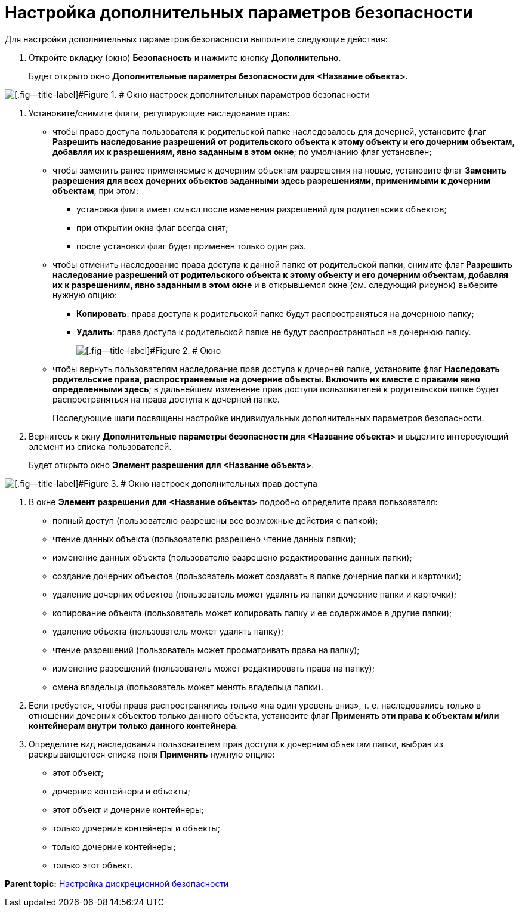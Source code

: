 = Настройка дополнительных параметров безопасности

Для настройки дополнительных параметров безопасности выполните следующие действия:

. Откройте вкладку (окно) [.keyword]*Безопасность* и нажмите кнопку [.ph .uicontrol]*Дополнительно*.
+
Будет открыто окно [.keyword .wintitle]*Дополнительные параметры безопасности для <Название объекта>*.

image::img/permissions.png[[.fig--title-label]#Figure 1. # Окно настроек дополнительных параметров безопасности]
. Установите/снимите флаги, регулирующие наследование прав:
* чтобы право доступа пользователя к родительской папке наследовалось для дочерней, установите флаг [.ph .uicontrol]*Разрешить наследование разрешений от родительского объекта к этому объекту и его дочерним объектам, добавляя их к разрешениям, явно заданным в этом окне*; по умолчанию флаг установлен;
* чтобы заменить ранее применяемые к дочерним объектам разрешения на новые, установите флаг [.ph .uicontrol]*Заменить разрешения для всех дочерних объектов заданными здесь разрешениями, применимыми к дочерним объектам*, при этом:
** установка флага имеет смысл после изменения разрешений для родительских объектов;
** при открытии окна флаг всегда снят;
** после установки флаг будет применен только один раз.
* чтобы отменить наследование права доступа к данной папке от родительской папки, снимите флаг [.ph .uicontrol]*Разрешить наследование разрешений от родительского объекта к этому объекту и его дочерним объектам, добавляя их к разрешениям, явно заданным в этом окне* и в открывшемся окне (см. следующий рисунок) выберите нужную опцию:
** [.ph .uicontrol]*Копировать*: права доступа к родительской папке будут распространяться на дочернюю папку;
** [.ph .uicontrol]*Удалить*: права доступа к родительской папке не будут распространяться на дочернюю папку.
+
image::img/changeSecurityInhDisable.png[[.fig--title-label]#Figure 2. # Окно, появляющееся после отмены наследования прав]
* чтобы вернуть пользователям наследование прав доступа к дочерней папке, установите флаг [.ph .uicontrol]*Наследовать родительские права, распространяемые на дочерние объекты. Включить их вместе с правами явно определенными здесь*; в дальнейшем изменение прав доступа пользователей к родительской папке будет распространяться на права доступа к дочерней папке.
+
Последующие шаги посвящены настройке индивидуальных дополнительных параметров безопасности.
. Вернитесь к окну [.keyword .wintitle]*Дополнительные параметры безопасности для <Название объекта>* и выделите интересующий элемент из списка пользователей.
+
Будет открыто окно [.keyword .wintitle]*Элемент разрешения для <Название объекта>*.

image::img/objectPermission.png[[.fig--title-label]#Figure 3. # Окно настроек дополнительных прав доступа]
. В окне [.keyword .wintitle]*Элемент разрешения для <Название объекта>* подробно определите права пользователя:
* полный доступ (пользователю разрешены все возможные действия с папкой);
* чтение данных объекта (пользователю разрешено чтение данных папки);
* изменение данных объекта (пользователю разрешено редактирование данных папки);
* создание дочерних объектов (пользователь может создавать в папке дочерние папки и карточки);
* удаление дочерних объектов (пользователь может удалять из папки дочерние папки и карточки);
* копирование объекта (пользователь может копировать папку и ее содержимое в другие папки);
* удаление объекта (пользователь может удалять папку);
* чтение разрешений (пользователь может просматривать права на папку);
* изменение разрешений (пользователь может редактировать права на папку);
* смена владельца (пользователь может менять владельца папки).
. Если требуется, чтобы права распространялись только «на один уровень вниз», т. е. наследовались только в отношении дочерних объектов только данного объекта, установите флаг [.ph .uicontrol]*Применять эти права к объектам и/или контейнерам внутри только данного контейнера*.
. Определите вид наследования пользователем прав доступа к дочерним объектам папки, выбрав из раскрывающегося списка поля [.ph .uicontrol]*Применять* нужную опцию:
* этот объект;
* дочерние контейнеры и объекты;
* этот объект и дочерние контейнеры;
* только дочерние контейнеры и объекты;
* только дочерние контейнеры;
* только этот объект.

*Parent topic:* xref:../topics/ConfigDiscret.adoc[Настройка дискреционной безопасности]
